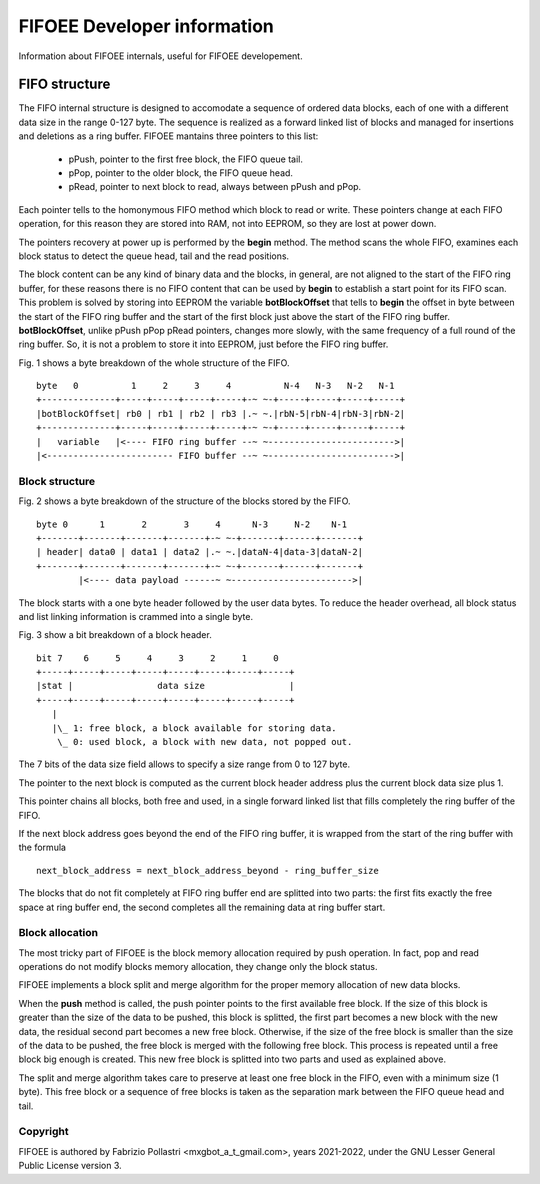 ============================
FIFOEE Developer information
============================

Information about FIFOEE internals, useful for FIFOEE developement.


FIFO structure
==============

The FIFO internal structure is designed to accomodate a sequence of 
ordered data blocks, each of one with a different data size in the
range 0-127 byte. The sequence is realized as a forward linked list
of blocks and managed for insertions and deletions as a ring buffer.
FIFOEE mantains three pointers to this list:

  - pPush, pointer to the first free block, the FIFO queue tail.
  - pPop, pointer to the older block, the FIFO queue head.
  - pRead, pointer to next block to read, always between pPush and pPop.

Each pointer tells to the homonymous FIFO method which block to read or
write. These pointers change at each FIFO operation, for this reason
they are stored into RAM, not into EEPROM, so they are lost at power down.

The pointers recovery at power up is performed by the **begin** method.
The method scans the whole FIFO, examines each block status to detect
the queue head, tail and the read positions.

The block content can be any kind of binary data and the blocks,
in general, are not aligned to the start of the FIFO ring buffer,
for these reasons there is no
FIFO content that can be used by **begin** to establish a start point
for its FIFO scan. This problem is solved by storing into EEPROM the
variable **botBlockOffset** that tells to **begin** the offset in byte
between the start of the FIFO ring buffer and the start of the first
block just above the start of the FIFO ring buffer. **botBlockOffset**,
unlike pPush
pPop pRead pointers, changes more slowly, with the same frequency of
a full round of the ring buffer. So, it is not a problem to store it
into EEPROM, just before the FIFO ring buffer.

Fig. 1 shows a byte breakdown of the whole structure of the FIFO.
::

 byte   0          1     2     3     4          N-4   N-3   N-2   N-1
 +--------------+-----+-----+-----+-----+-~ ~-+-----+-----+-----+-----+
 |botBlockOffset| rb0 | rb1 | rb2 | rb3 |.~ ~.|rbN-5|rbN-4|rbN-3|rbN-2|
 +--------------+-----+-----+-----+-----+-~ ~-+-----+-----+-----+-----+
 |   variable   |<---- FIFO ring buffer --~ ~------------------------>|
 |<------------------------ FIFO buffer --~ ~------------------------>|



Block structure
---------------

Fig. 2 shows a byte breakdown of the structure of the blocks stored by
the FIFO.
::

 byte 0      1       2       3     4      N-3     N-2    N-1
 +-------+-------+-------+-------+-~ ~-+-------+------+-------+
 | header| data0 | data1 | data2 |.~ ~.|dataN-4|data-3|dataN-2|
 +-------+-------+-------+-------+-~ ~-+-------+------+-------+
         |<---- data payload ------~ ~----------------------->|

The block starts with a one byte header followed by the user data bytes.
To reduce the header overhead, all block status and list linking
information is crammed into a single byte.

Fig. 3 show a bit breakdown of a block header.
::

  bit 7    6     5     4     3     2     1     0
  +-----+-----+-----+-----+-----+-----+-----+-----+
  |stat |                data size                |
  +-----+-----+-----+-----+-----+-----+-----+-----+
     |
     |\_ 1: free block, a block available for storing data.
      \_ 0: used block, a block with new data, not popped out. 

The 7 bits of the data size field allows to specify a size range from
0 to 127 byte.

The pointer to the next block is computed as the current block header
address plus the current block data size plus 1.

This pointer chains all blocks, both free and used, in a single forward
linked list that fills completely the ring buffer of the FIFO.

If the next block address goes beyond the end of the FIFO ring buffer, it is
wrapped from the start of the ring buffer with the formula
::

  next_block_address = next_block_address_beyond - ring_buffer_size

The blocks that do not fit completely at FIFO ring buffer end are splitted
into two parts: the first fits exactly the free space at ring buffer end,
the second completes all the remaining data at ring buffer start.

Block allocation
----------------

The most tricky part of FIFOEE is the block memory allocation required
by push operation. In fact, pop and read operations do not modify blocks
memory allocation, they change only the block status.

FIFOEE implements a block split and merge algorithm for the proper memory
allocation of new data blocks.

When the **push** method is called, the push pointer points to the
first available free block. If the size of this block is greater
than the size of the data to be pushed, this block is splitted, the
first part becomes a new block with the new data, the residual second
part becomes a new free block. Otherwise, if the size of the free block
is smaller than the size of the data to be pushed, the free block is
merged with the following free block. This process is repeated until
a free block big enough is created. This new free block is splitted
into two parts and used as explained above.

The split and merge algorithm takes care to preserve at least one
free block in the FIFO, even with a minimum size (1 byte).
This free block or a sequence of free blocks is taken as the separation
mark between the FIFO queue head and tail.


Copyright
---------

FIFOEE is authored by Fabrizio Pollastri <mxgbot_a_t_gmail.com>,
years 2021-2022, under the GNU Lesser General Public License version 3.

.. ==== END ====
